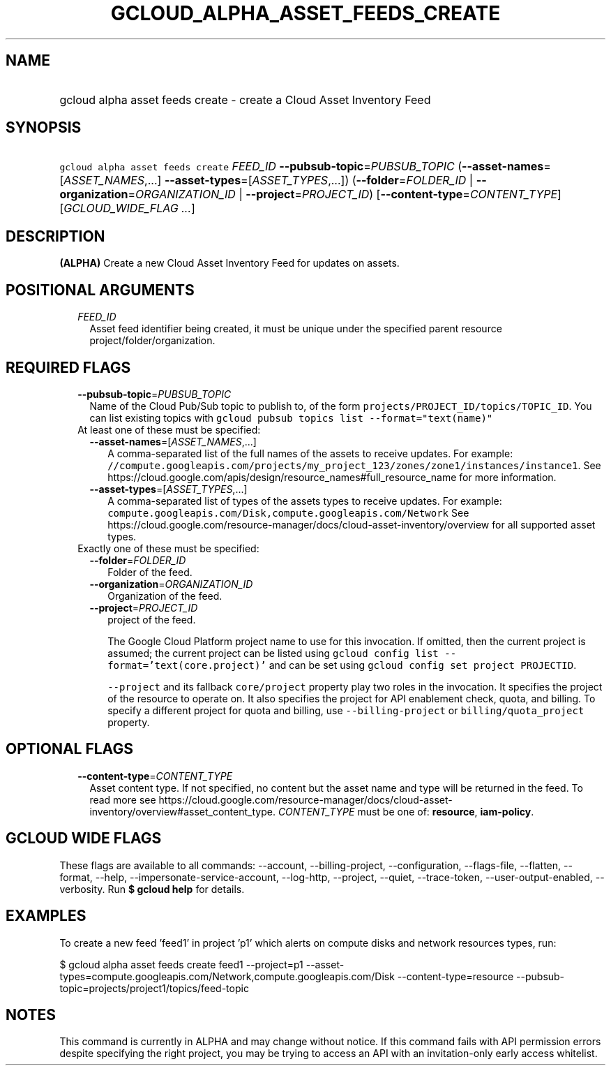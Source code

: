
.TH "GCLOUD_ALPHA_ASSET_FEEDS_CREATE" 1



.SH "NAME"
.HP
gcloud alpha asset feeds create \- create a Cloud Asset Inventory Feed



.SH "SYNOPSIS"
.HP
\f5gcloud alpha asset feeds create\fR \fIFEED_ID\fR \fB\-\-pubsub\-topic\fR=\fIPUBSUB_TOPIC\fR (\fB\-\-asset\-names\fR=[\fIASSET_NAMES\fR,...]\ \fB\-\-asset\-types\fR=[\fIASSET_TYPES\fR,...]) (\fB\-\-folder\fR=\fIFOLDER_ID\fR\ |\ \fB\-\-organization\fR=\fIORGANIZATION_ID\fR\ |\ \fB\-\-project\fR=\fIPROJECT_ID\fR) [\fB\-\-content\-type\fR=\fICONTENT_TYPE\fR] [\fIGCLOUD_WIDE_FLAG\ ...\fR]



.SH "DESCRIPTION"

\fB(ALPHA)\fR Create a new Cloud Asset Inventory Feed for updates on assets.



.SH "POSITIONAL ARGUMENTS"

.RS 2m
.TP 2m
\fIFEED_ID\fR
Asset feed identifier being created, it must be unique under the specified
parent resource project/folder/organization.


.RE
.sp

.SH "REQUIRED FLAGS"

.RS 2m
.TP 2m
\fB\-\-pubsub\-topic\fR=\fIPUBSUB_TOPIC\fR
Name of the Cloud Pub/Sub topic to publish to, of the form
\f5projects/PROJECT_ID/topics/TOPIC_ID\fR. You can list existing topics with
\f5gcloud pubsub topics list \-\-format="text(name)"\fR

.TP 2m

At least one of these must be specified:

.RS 2m
.TP 2m
\fB\-\-asset\-names\fR=[\fIASSET_NAMES\fR,...]
A comma\-separated list of the full names of the assets to receive updates. For
example:
\f5//compute.googleapis.com/projects/my_project_123/zones/zone1/instances/instance1\fR.
See https://cloud.google.com/apis/design/resource_names#full_resource_name for
more information.

.TP 2m
\fB\-\-asset\-types\fR=[\fIASSET_TYPES\fR,...]
A comma\-separated list of types of the assets types to receive updates. For
example: \f5compute.googleapis.com/Disk,compute.googleapis.com/Network\fR See
https://cloud.google.com/resource\-manager/docs/cloud\-asset\-inventory/overview
for all supported asset types.

.RE
.sp
.TP 2m

Exactly one of these must be specified:

.RS 2m
.TP 2m
\fB\-\-folder\fR=\fIFOLDER_ID\fR
Folder of the feed.

.TP 2m
\fB\-\-organization\fR=\fIORGANIZATION_ID\fR
Organization of the feed.

.TP 2m
\fB\-\-project\fR=\fIPROJECT_ID\fR
project of the feed.

The Google Cloud Platform project name to use for this invocation. If omitted,
then the current project is assumed; the current project can be listed using
\f5gcloud config list \-\-format='text(core.project)'\fR and can be set using
\f5gcloud config set project PROJECTID\fR.

\f5\-\-project\fR and its fallback \f5core/project\fR property play two roles in
the invocation. It specifies the project of the resource to operate on. It also
specifies the project for API enablement check, quota, and billing. To specify a
different project for quota and billing, use \f5\-\-billing\-project\fR or
\f5billing/quota_project\fR property.


.RE
.RE
.sp

.SH "OPTIONAL FLAGS"

.RS 2m
.TP 2m
\fB\-\-content\-type\fR=\fICONTENT_TYPE\fR
Asset content type. If not specified, no content but the asset name and type
will be returned in the feed. To read more see
https://cloud.google.com/resource\-manager/docs/cloud\-asset\-inventory/overview#asset_content_type.
\fICONTENT_TYPE\fR must be one of: \fBresource\fR, \fBiam\-policy\fR.


.RE
.sp

.SH "GCLOUD WIDE FLAGS"

These flags are available to all commands: \-\-account, \-\-billing\-project,
\-\-configuration, \-\-flags\-file, \-\-flatten, \-\-format, \-\-help,
\-\-impersonate\-service\-account, \-\-log\-http, \-\-project, \-\-quiet,
\-\-trace\-token, \-\-user\-output\-enabled, \-\-verbosity. Run \fB$ gcloud
help\fR for details.



.SH "EXAMPLES"

To create a new feed 'feed1' in project 'p1' which alerts on compute disks and
network resources types, run:

$ gcloud alpha asset feeds create feed1 \-\-project=p1
\-\-asset\-types=compute.googleapis.com/Network,compute.googleapis.com/Disk
\-\-content\-type=resource
\-\-pubsub\-topic=projects/project1/topics/feed\-topic



.SH "NOTES"

This command is currently in ALPHA and may change without notice. If this
command fails with API permission errors despite specifying the right project,
you may be trying to access an API with an invitation\-only early access
whitelist.

